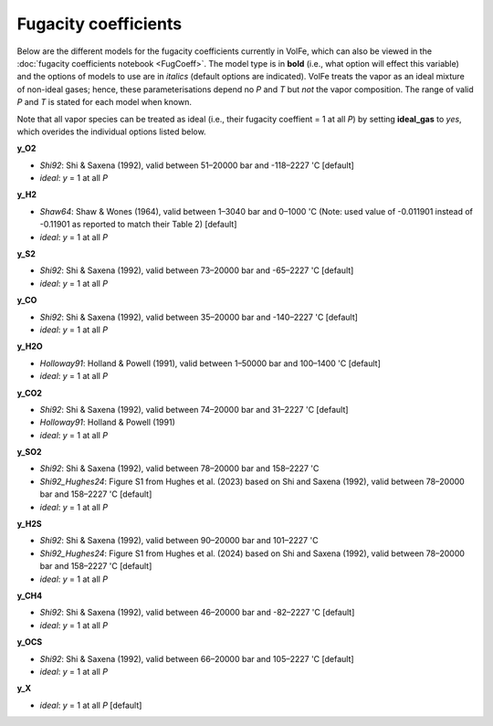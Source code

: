 ===================================================================================
Fugacity coefficients
===================================================================================

Below are the different models for the fugacity coefficients currently in VolFe, which can also be viewed in the :doc:`fugacity coefficients notebook <FugCoeff>`. 
The model type is in **bold** (i.e., what option will effect this variable) and the options of models to use are in *italics* (default options are indicated). 
VolFe treats the vapor as an ideal mixture of non-ideal gases; hence, these parameterisations depend no *P* and *T* but *not* the vapor composition.
The range of valid *P* and *T* is stated for each model when known.

Note that all vapor species can be treated as ideal (i.e., their fugacity coeffient = 1 at all *P*) by setting **ideal_gas** to *yes*, which overides the individual options listed below.


**y_O2** 

- *Shi92*: Shi & Saxena (1992), valid between 51–20000 bar and -118–2227 'C [default]

- *ideal*: *y* = 1 at all *P*


**y_H2** 

- *Shaw64*: Shaw & Wones (1964), valid between 1–3040 bar and 0–1000 'C (Note: used value of -0.011901 instead of -0.11901 as reported to match their Table 2) [default] 

- *ideal*: *y* = 1 at all *P*


**y_S2** 

- *Shi92*: Shi & Saxena (1992), valid between 73–20000 bar and -65–2227 'C [default]

- *ideal*: *y* = 1 at all *P*


**y_CO** 

- *Shi92*: Shi & Saxena (1992), valid between 35–20000 bar and -140–2227 'C [default]

- *ideal*: *y* = 1 at all *P*


**y_H2O** 

- *Holloway91*: Holland & Powell (1991), valid between 1–50000 bar and 100–1400 'C  [default]

- *ideal*: *y* = 1 at all *P*


**y_CO2** 

- *Shi92*: Shi & Saxena (1992), valid between 74–20000 bar and 31–2227 'C [default]

- *Holloway91*: Holland & Powell (1991)

- *ideal*: *y* = 1 at all *P*


**y_SO2** 

- *Shi92*: Shi & Saxena (1992), valid between 78–20000 bar and 158–2227 'C

- *Shi92_Hughes24*: Figure S1 from Hughes et al. (2023) based on Shi and Saxena (1992), valid between 78–20000 bar and 158–2227 'C [default]

- *ideal*: *y* = 1 at all *P*


**y_H2S** 

- *Shi92*: Shi & Saxena (1992), valid between 90–20000 bar and 101–2227 'C

- *Shi92_Hughes24*: Figure S1 from Hughes et al. (2024) based on Shi and Saxena (1992), valid between 78–20000 bar and 158–2227 'C [default]

- *ideal*: *y* = 1 at all *P*


**y_CH4** 

- *Shi92*: Shi & Saxena (1992), valid between 46–20000 bar and -82–2227 'C [default]

- *ideal*: *y* = 1 at all *P*


**y_OCS** 

- *Shi92*: Shi & Saxena (1992), valid between 66–20000 bar and 105–2227 'C [default]

- *ideal*: *y* = 1 at all *P*


**y_X** 

- *ideal*: *y* = 1 at all *P* [default]